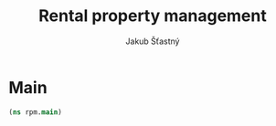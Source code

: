 #+TITLE: Rental property management
#+AUTHOR: Jakub Šťastný

* Main

#+BEGIN_SRC clojure :tangle main.clj
  (ns rpm.main)

#+END_SRC

